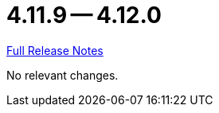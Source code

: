 = 4.11.9 -- 4.12.0

link:https://github.com/ls1intum/Artemis/releases/tag/4.12.0[Full Release Notes]

No relevant changes.
